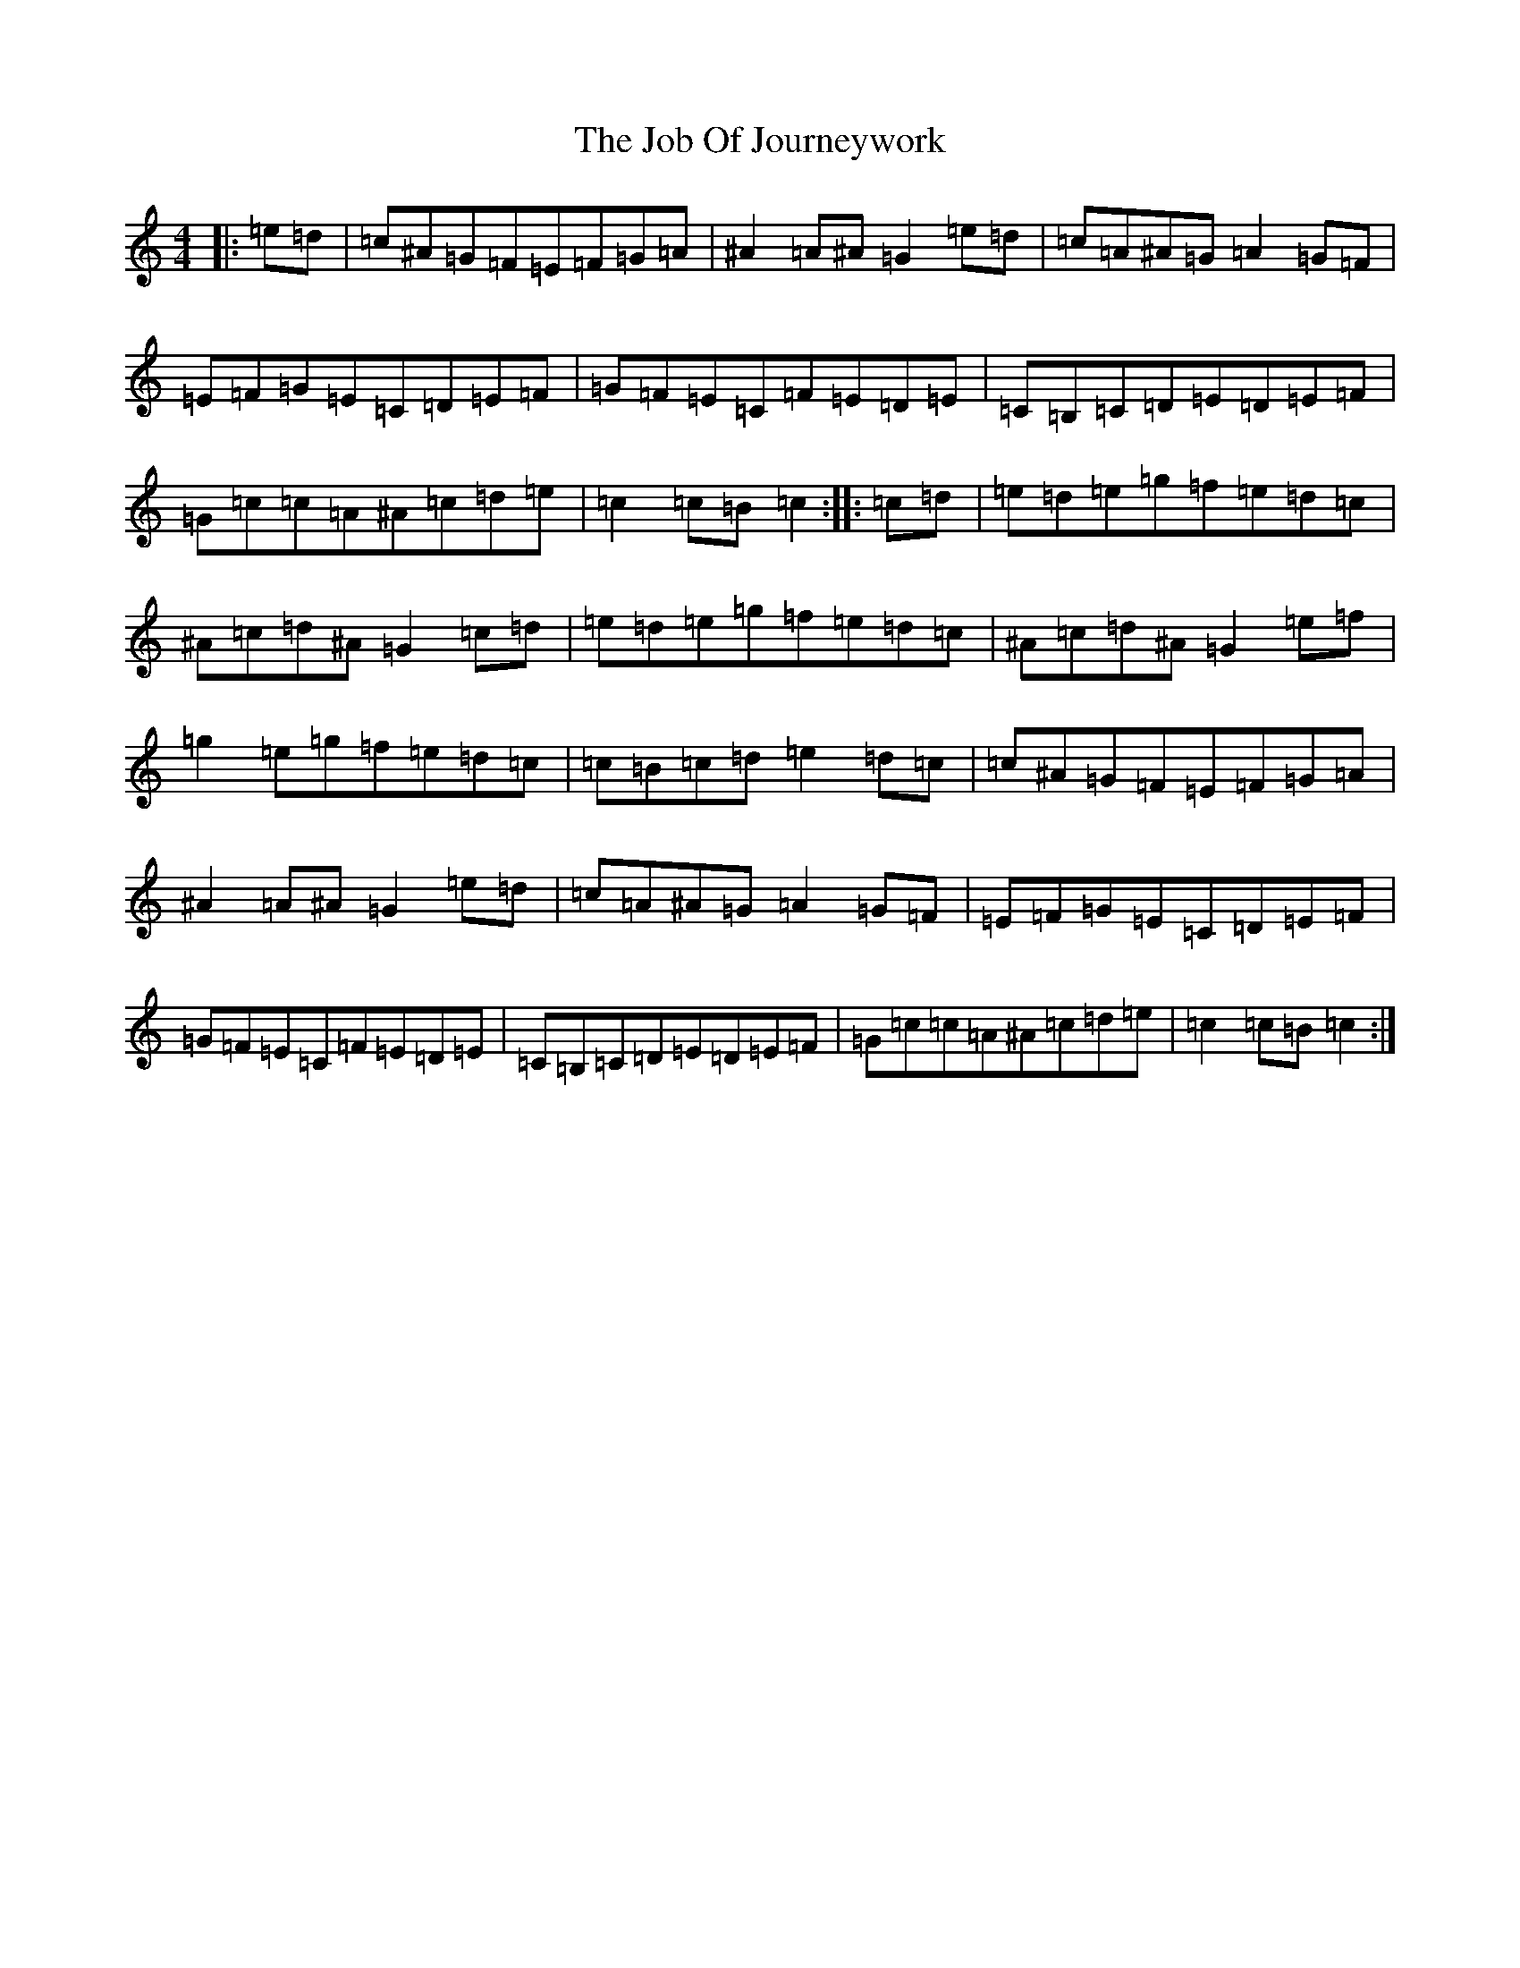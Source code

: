 X: 10557
T: Job Of Journeywork, The
S: https://thesession.org/tunes/1605#setting21411
Z: D Major
R: hornpipe
M: 4/4
L: 1/8
K: C Major
|:=e=d|=c^A=G=F=E=F=G=A|^A2=A^A=G2=e=d|=c=A^A=G=A2=G=F|=E=F=G=E=C=D=E=F|=G=F=E=C=F=E=D=E|=C=B,=C=D=E=D=E=F|=G=c=c=A^A=c=d=e|=c2=c=B=c2:||:=c=d|=e=d=e=g=f=e=d=c|^A=c=d^A=G2=c=d|=e=d=e=g=f=e=d=c|^A=c=d^A=G2=e=f|=g2=e=g=f=e=d=c|=c=B=c=d=e2=d=c|=c^A=G=F=E=F=G=A|^A2=A^A=G2=e=d|=c=A^A=G=A2=G=F|=E=F=G=E=C=D=E=F|=G=F=E=C=F=E=D=E|=C=B,=C=D=E=D=E=F|=G=c=c=A^A=c=d=e|=c2=c=B=c2:|